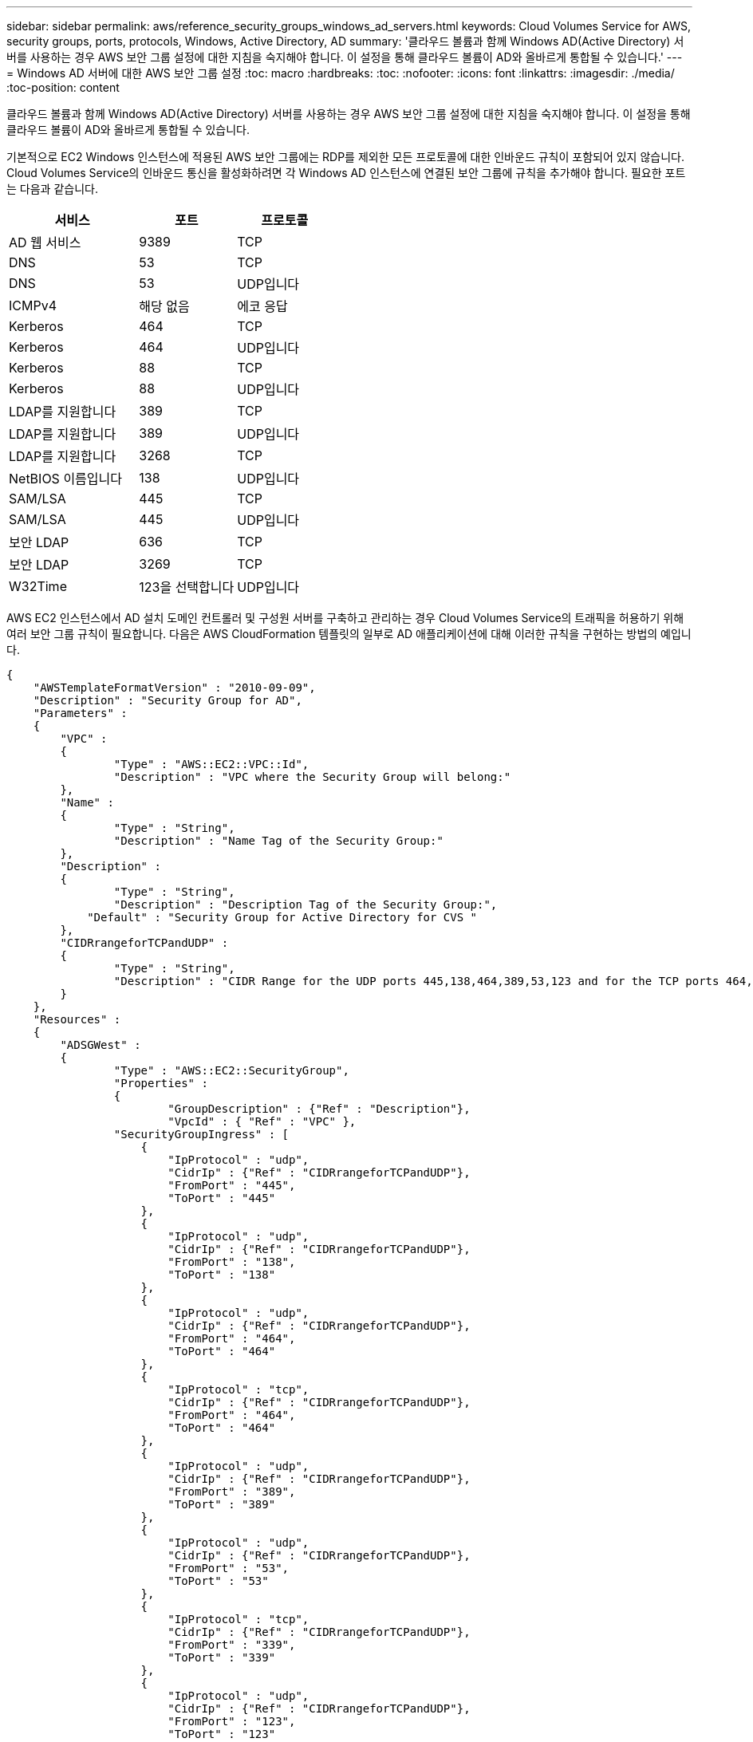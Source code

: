 ---
sidebar: sidebar 
permalink: aws/reference_security_groups_windows_ad_servers.html 
keywords: Cloud Volumes Service for AWS, security groups, ports, protocols, Windows, Active Directory, AD 
summary: '클라우드 볼륨과 함께 Windows AD(Active Directory) 서버를 사용하는 경우 AWS 보안 그룹 설정에 대한 지침을 숙지해야 합니다. 이 설정을 통해 클라우드 볼륨이 AD와 올바르게 통합될 수 있습니다.' 
---
= Windows AD 서버에 대한 AWS 보안 그룹 설정
:toc: macro
:hardbreaks:
:toc: 
:nofooter: 
:icons: font
:linkattrs: 
:imagesdir: ./media/
:toc-position: content


[role="lead"]
클라우드 볼륨과 함께 Windows AD(Active Directory) 서버를 사용하는 경우 AWS 보안 그룹 설정에 대한 지침을 숙지해야 합니다. 이 설정을 통해 클라우드 볼륨이 AD와 올바르게 통합될 수 있습니다.

기본적으로 EC2 Windows 인스턴스에 적용된 AWS 보안 그룹에는 RDP를 제외한 모든 프로토콜에 대한 인바운드 규칙이 포함되어 있지 않습니다. Cloud Volumes Service의 인바운드 통신을 활성화하려면 각 Windows AD 인스턴스에 연결된 보안 그룹에 규칙을 추가해야 합니다. 필요한 포트는 다음과 같습니다.

[cols="40,30,30"]
|===
| 서비스 | 포트 | 프로토콜 


| AD 웹 서비스 | 9389 | TCP 


| DNS | 53 | TCP 


| DNS | 53 | UDP입니다 


| ICMPv4 | 해당 없음 | 에코 응답 


| Kerberos | 464 | TCP 


| Kerberos | 464 | UDP입니다 


| Kerberos | 88 | TCP 


| Kerberos | 88 | UDP입니다 


| LDAP를 지원합니다 | 389 | TCP 


| LDAP를 지원합니다 | 389 | UDP입니다 


| LDAP를 지원합니다 | 3268 | TCP 


| NetBIOS 이름입니다 | 138 | UDP입니다 


| SAM/LSA | 445 | TCP 


| SAM/LSA | 445 | UDP입니다 


| 보안 LDAP | 636 | TCP 


| 보안 LDAP | 3269 | TCP 


| W32Time | 123을 선택합니다 | UDP입니다 
|===
AWS EC2 인스턴스에서 AD 설치 도메인 컨트롤러 및 구성원 서버를 구축하고 관리하는 경우 Cloud Volumes Service의 트래픽을 허용하기 위해 여러 보안 그룹 규칙이 필요합니다. 다음은 AWS CloudFormation 템플릿의 일부로 AD 애플리케이션에 대해 이러한 규칙을 구현하는 방법의 예입니다.

[source, json]
----
{
    "AWSTemplateFormatVersion" : "2010-09-09",
    "Description" : "Security Group for AD",
    "Parameters" :
    {
    	"VPC" :
    	{
    		"Type" : "AWS::EC2::VPC::Id",
    		"Description" : "VPC where the Security Group will belong:"
    	},
    	"Name" :
    	{
    		"Type" : "String",
    		"Description" : "Name Tag of the Security Group:"
    	},
    	"Description" :
    	{
    		"Type" : "String",
    		"Description" : "Description Tag of the Security Group:",
            "Default" : "Security Group for Active Directory for CVS "
    	},
        "CIDRrangeforTCPandUDP" :
    	{
    		"Type" : "String",
    		"Description" : "CIDR Range for the UDP ports 445,138,464,389,53,123 and for the TCP ports 464,339,3389,3268,88,636,9389,445 and 0-65535: *CIDR range format: 10.0.0.0/24"
    	}
    },
    "Resources" :
    {
    	"ADSGWest" :
    	{
    		"Type" : "AWS::EC2::SecurityGroup",
    		"Properties" :
    		{
    			"GroupDescription" : {"Ref" : "Description"},
    			"VpcId" : { "Ref" : "VPC" },
                "SecurityGroupIngress" : [
                    {
                        "IpProtocol" : "udp",
                        "CidrIp" : {"Ref" : "CIDRrangeforTCPandUDP"},
                        "FromPort" : "445",
                        "ToPort" : "445"
                    },
                    {
                        "IpProtocol" : "udp",
                        "CidrIp" : {"Ref" : "CIDRrangeforTCPandUDP"},
                        "FromPort" : "138",
                        "ToPort" : "138"
                    },
                    {
                        "IpProtocol" : "udp",
                        "CidrIp" : {"Ref" : "CIDRrangeforTCPandUDP"},
                        "FromPort" : "464",
                        "ToPort" : "464"
                    },
                    {
                        "IpProtocol" : "tcp",
                        "CidrIp" : {"Ref" : "CIDRrangeforTCPandUDP"},
                        "FromPort" : "464",
                        "ToPort" : "464"
                    },
                    {
                        "IpProtocol" : "udp",
                        "CidrIp" : {"Ref" : "CIDRrangeforTCPandUDP"},
                        "FromPort" : "389",
                        "ToPort" : "389"
                    },
                    {
                        "IpProtocol" : "udp",
                        "CidrIp" : {"Ref" : "CIDRrangeforTCPandUDP"},
                        "FromPort" : "53",
                        "ToPort" : "53"
                    },
                    {
                        "IpProtocol" : "tcp",
                        "CidrIp" : {"Ref" : "CIDRrangeforTCPandUDP"},
                        "FromPort" : "339",
                        "ToPort" : "339"
                    },
                    {
                        "IpProtocol" : "udp",
                        "CidrIp" : {"Ref" : "CIDRrangeforTCPandUDP"},
                        "FromPort" : "123",
                        "ToPort" : "123"
                    },
                    {
                        "IpProtocol" : "tcp",
                        "CidrIp" : {"Ref" : "CIDRrangeforTCPandUDP"},
                        "FromPort" : "3389",
                        "ToPort" : "3389"
                    },
                    {
                        "IpProtocol" : "tcp",
                        "CidrIp" : {"Ref" : "CIDRrangeforTCPandUDP"},
                        "FromPort" : "3268",
                        "ToPort" : "3268"
                    },
                    {
                        "IpProtocol" : "tcp",
                        "CidrIp" : {"Ref" : "CIDRrangeforTCPandUDP"},
                        "FromPort" : "88",
                        "ToPort" : "88"
                    },
                    {
                        "IpProtocol" : "tcp",
                        "CidrIp" : {"Ref" : "CIDRrangeforTCPandUDP"},
                        "FromPort" : "636",
                        "ToPort" : "636"
                    },
                    {
                        "IpProtocol" : "tcp",
                        "CidrIp" : {"Ref" : "CIDRrangeforTCPandUDP"},
                        "FromPort" : "3269",
                        "ToPort" : "3269"
                    },
                    {
                        "IpProtocol" : "tcp",
                        "CidrIp" : {"Ref" : "CIDRrangeforTCPandUDP"},
                        "FromPort" : "53",
                        "ToPort" : "53"
                    },
                    {
                        "IpProtocol" : "tcp",
                        "CidrIp" : {"Ref" : "CIDRrangeforTCPandUDP"},
                        "FromPort" : "0",
                        "ToPort" : "65535"
                    },
                    {
                        "IpProtocol" : "tcp",
                        "CidrIp" : {"Ref" : "CIDRrangeforTCPandUDP"},
                        "FromPort" : "9389",
                        "ToPort" : "9389"
                    },
                    {
                        "IpProtocol" : "tcp",
                        "CidrIp" : {"Ref" : "CIDRrangeforTCPandUDP"},
                        "FromPort" : "445",
                        "ToPort" : "445"
                    }
                ]
    		}
    	}
    },
    "Outputs" :
    {
        "SecurityGroupID" :
        {
            "Description" : "Security Group ID",
            "Value" : { "Ref" : "ADSGWest" }
        }
    }
}
----